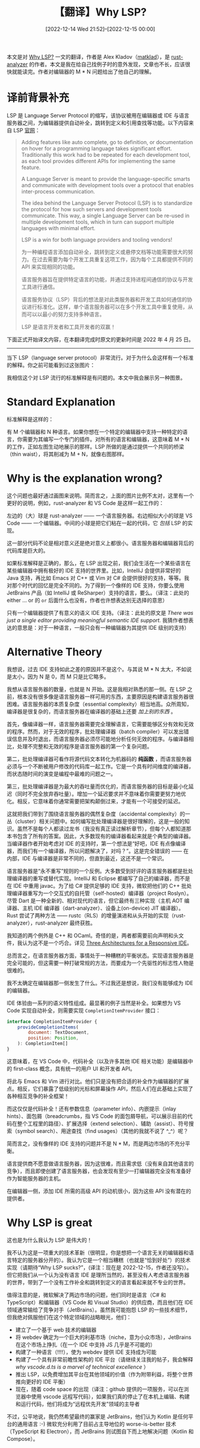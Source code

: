 #+TITLE: 【翻译】Why LSP?
#+DATE: [2022-12-14 Wed 21:52]--[2022-12-15 00:00]
#+FILETAGS: tr

# [[https://www.pixiv.net/artworks/76570526][file:dev/0.jpg]]

本文是对 [[https://matklad.github.io/2022/04/25/why-lsp.html][Why LSP?]] 一文的翻译，作者是 Alex Kladov（[[https://github.com/matklad][matklad]]），是 [[https://github.com/rust-lang/rust-analyzer][rust-analyzer]] 的作者。本文是我在给自己找例子时的意外发现，文章也不长，应该很快就能读完。作者对编辑器的 M * N 问题给出了他自己的理解。

* 译前背景补充

LSP 是 Language Server Protocol 的缩写，该协议被用在编辑器或 IDE 与语言服务器之间，为编辑器提供自动补全，跳转到定义和引用查找等功能。以下内容来自 LSP [[https://microsoft.github.io/language-server-protocol/][官网]]：

#+BEGIN_QUOTE
Adding features like auto complete, go to definition, or documentation on hover for a programming language takes significant effort. Traditionally this work had to be repeated for each development tool, as each tool provides different APIs for implementing the same feature.

A Language Server is meant to provide the language-specific smarts and communicate with development tools over a protocol that enables inter-process communication.

The idea behind the Language Server Protocol (LSP) is to standardize the protocol for how such servers and development tools communicate. This way, a single Language Server can be re-used in multiple development tools, which in turn can support multiple languages with minimal effort.

LSP is a win for both language providers and tooling vendors!

为一种编程语言添加自动补全，跳转到定义或悬停文档等功能需要很大的努力。在过去需要为每个开发工具重复这项工作，因为每个工具都提供不同的 API 来实现相同的功能。

语言服务器旨在提供特定语言的功能，并通过支持进程间通信的协议与开发工具进行通信。

语言服务协议（LSP）背后的想法是对此类服务器和开发工具如何通信的协议进行标准化。这样，单个语言服务器可以在多个开发工具中重复使用，从而可以以最小的努力支持多种语言。

LSP 是语言开发者和工具开发者的双赢！
#+END_QUOTE

下面正式开始译文内容，在本翻译完成时原文的更新时间是 2022 年 4 月 25 日。

------

当下 LSP（language server protocol）非常流行。对于为什么会这样有一个标准的解释。你之前可能看到过这张图片：

[[./LSP-MxN.png]]

我相信这个对 LSP 流行的标准解释是有问题的。本文中我会展示另一种图景。

* Standard Explanation

标准解释是这样的：

有 M 个编辑器和 N 种语言。如果你想在一个特定的编辑器中支持一种特定的语言，你需要为其编写一个专门的插件。对所有的语言和编辑器，这意味着 M * N 的工作，正如左图生动地展示的那样。LSP 所做的是通过提供一个共同的桥梁（thin waist），将其削减为 M + N，就像右图那样。

* Why is the explanation wrong?

这个问题也最好通过画图来说明。简而言之，上面的图片比例不太对，这里有一个更好的说明，例如，rust-analyzer 和 VS Code 是这样一起工作的：

[[./ra-code.png]]

左边的（大）球是 rust-analyzer —— 一个语言服务器。右边相似大小的球是 VS Code —— 一个编辑器。中间的小球是把它们粘在一起的代码，它 /包括/ LSP 的实现。

这一部分代码不论是相对意义还是绝对意义上都很小。语言服务器和编辑器背后的代码库是巨大的。

如果标准解释是正确的，那么，在 LSP 出现之前，我们会生活在一个某些语言在某些编辑器中拥有极好的 IDE 支持的世界里。比如，IntelliJ 会提供非常好的 Java 支持，再比如 Emacs 对 C++ 或 Vim 对 C# 会提供很好的支持，等等。我对那个时代的回忆是完全不同的。为了得到一个像样的 IDE 支持，你要么使用 JetBrains 产品（如 IntelliJ 或 ReSharper）支持的语言，要么。（译注：此处的 either ... or 的 =or= 后面什么也没有，作者也许想表达别无选择的意思）

只有一个编辑器提供了有意义的语义 IDE 支持。（译注：此处的原文是 /There was just a single editor providing meaningful semantic IDE support./ 我猜作者想表达的意思是：对于一种语言，一般只会有一种编辑器为其提供 IDE 级别的支持）

* Alternative Theory

我想说，过去 IDE 支持如此之差的原因并不是这个。与其说 M * N 太大，不如说是太小，因为 N 是 0，而 M 只是比它略多。

我想从语言服务器的数量，也就是 N 开始。这是我相对熟悉的那一侧。在 LSP 之前，根本没有很多像是语言服务器一样可用的东西，主要原因是构建语言服务器很困难。语言服务器的本质复杂度（essential complexity）相当地高。众所周知，编译器是很复杂的，而语言服务器在编译器的基础上还要 /加上别的东西/ 。

首先，像编译器一样，语言服务器需要完全理解语言，它需要能够区分有效和无效的程序。然而，对于无效的程序，批处理编译器（batch compiler）可以发出错误信息并及时退出，而语言服务器必须尽可能地分析任何无效的程序。与编译器相比，处理不完整和无效的程序是语言服务器的第一个复杂问题。

第二，批处理编译器可看作将源代码文本转化为机器码的 *纯函数* ，而语言服务器必须与一个不断被用户修改的代码库一起工作。它是一个具有时间维度的编译器，而状态随时间的演变是编程中最难的问题之一。

第三，批处理编译器是为最大的吞吐量而优化的，而语言服务器的目标是最小化延迟（同时不完全放弃吞吐量）。增加一个延迟要求并不意味着你需要更努力地优化。相反，它意味着你通常需要把架构颠倒过来，才能有一个可接受的延迟。

这就把我们带到了围绕语言服务器的偶然复杂度（accidental complexity）的一丛（cluster）相关问题中。如何编写批处理编译器是很好理解的，这是一般的知识。虽然不是每个人都读过龙书（我没有真正读过解析章节），但每个人都知道那本书包含了所有的答案。因此，大多数现有的编译器看起来就是个典型的编译器。当编译器作者开始考虑对 IDE 的支持时，第一个想法是“好吧，IDE 有点像编译器，而我们有一个编译器，所以问题解决了，对吗？”。这是完全错误的 —— 在内部，IDE 与编译器是非常不同的，但直到最近，这还不是一个常识。

语言服务器是“永不重写”规则的一个反例。大多数受到好评的语言服务器都是批处理编译器的重写或替代实现。IntelliJ 和 Eclipse 都编写了自己的编译器，而不是在 IDE 中重用 javac。为了给 C# 提供足够的 IDE 支持，微软把他们的 C++ 批处理编译器重写为一个交互式的自托管（self-hosted）编译器（project Roslyn）。尽管 Dart 是一种全新的、相对现代的语言，但它最终有三种实现（主机 AOT 编译器、主机 IDE 编译器（dart-analyzer）、设备上(on-device) JIT 编译器）。Rust 尝试了两种方法 —— rustc（RLS）的增量演进和从头开始的实现（rust-analyzer），rust-analyzer 最终获胜。

我知道的两个例外是 C++ 和 OCaml。奇怪的是，两者都需要前向声明和头文件，我认为这不是一个巧合。详见 [[https://rust-analyzer.github.io/blog/2020/07/20/three-architectures-for-responsive-ide.html][Three Architectures for a Responsive IDE]]。

总而言之，在语言服务器方面，事情处于一种糟糕的平衡状态。实现语言服务器是完全可能的，但这需要一种打破常规的方法，而要成为一个先驱性的标志性人物是很难的。

我不太确定在编辑器那一侧发生了什么。不过我还是想说，我们没有能够成为 IDE 的编辑器。

IDE 体验由一系列的语义特性组成。最显著的例子当然是补全。如果想为 VS Code 实现自动补全，则需要实现 =CompletionItemProvider= 接口：

#+BEGIN_SRC js
interface CompletionItemProvider {
    provideCompletionItems(
        document: TextDocument,
        position: Position,
    ): CompletionItem[]
}
#+END_SRC

这意味着，在 VS Code 中，代码补全（以及许多其他 IDE 相关功能）是编辑器中的 first-class 概念，具有统一的用户 UI 和开发者 API。

将此与 Emacs 和 Vim 进行对比。他们只是没有把合适的补全作为编辑器的扩展点。相反，它们暴露了低级别的光标和屏幕操作 API，然后人们在此基础上实现了各种相互竞争的补全框架！

而这仅仅是代码补全！还有参数信息（parameter info）、内嵌提示（inlay hints）、面包屑（breadcrumbs，指 VS Code 的面包屑导航，可以展示目前的代码在整个工程里的路径）、扩展选择（extend selection）、辅助（assist）、符号搜索（symbol search）、用途查找（find usages）（其他的我就不说了 ^_^）呢？

简而言之，没有像样的 IDE 支持的问题并不是 N * M，而是两边市场的不充分平衡。

语言提供商不愿意做语言服务器，因为这很难，而且需求低（没有来自其他语言的竞争），而且即使创建了语言服务器，也会发现有至少一打编辑器完全没有准备好作为智能服务器的主机。

在编辑器一侧，添加 IDE 所需的高级 API 的动机很小，因为这些 API 没有潜在的提供者。

* Why LSP is great

这也是为什么我认为 LSP 是伟大的！

我不认为这是一项重大的技术革新（很明显，你是想把一个语言无关的编辑器和语言特定的服务器分开的）。我认为它是一个相当糟糕（也就是“恰到好处”）的技术实现（请期待“Why LSP sucks?”，(译注：现在是 2022-12-15，作者还没写)）。但它把我们从一个认为没有语言 IDE 是理所当然的，甚至没有人考虑语言服务器的世界，带到了一个没有工作补全和跳转到定义的语言看起来就不专业的世界。

值得注意的是，微软解决了两边市场的问题，他们同时是语言（C# 和 TypeScript）和编辑器（VS Code 和 Visual Studio）的供应商，而且他们在 IDE 领域通常输给了竞争对手（JetBrains）。虽然我可能抱怨 LSP 的一些技术细节，但我绝对佩服他们在这个特定领域的战略眼光，他们：

- 建立了一个基于 web 技术的编辑器
- 将 webdev 确定为一个巨大的利基市场（niche，意为小众市场），JetBrains 在这个市场上挣扎（在一个 IDE 中支持 JS 几乎是不可能的）
- 构建了一种语言（!!!!），使为 webdev 提供 IDE 支持成为可能
- 构建了一个具有非常前瞻性架构的 IDE 平台（请继续关注我的帖子，我会解释 /why vscode.d.ts is a marvel of technical excellence/ ）
- 推出 LSP，以免费增加其平台在其他领域的价值（作为附带利益，将整个世界推向更好的 IDE 平衡）
- 现在，随着 code space 的出现（译注：github 提供的一项服务，可以在浏览器中使用 vscode 远程写代码），如果我们真的停止了在本机上编辑、构建和运行代码，他们将成为“远程优先开发”领域的主导者

不过，公平地说，我仍然希望最终的赢家是 JetBrains，他们认为 Kotlin 是任何平台的通用语言 :-) 微软充分利用了目前占主导地位的 worse-is-better 技术（TypeScript 和 Electron），而 JetBrains 则试图自下而上地解决问题（Kotlin 和 Compose）。

* More on M * N

现在我要强调这真不是 M * N 的问题。

首先，M * N 的说法忽略了一个事实，即这是一个令人尴尬的平行问题。既不需要语言设计者为所有的编辑器编写插件，也不需要编辑器为所有的语言添加特殊支持。相反，一种语言应该实现一个使用某种协议的服务器，一个编辑器需要实现与语言无关的 API 来提供补全等功能，而且，如果语言和编辑器都不深奥，那么对两者都感兴趣的人只需要写一点胶水代码就可以将两者结合起来！Rust-analyzer 的 VS Code 插件有 3.2k 行代码，neovim 插件有 2.3k 行，Emacs 插件是 1.2k 行。这三个插件都是由不同的人独立开发的。这就是去中心化的开源开发的魔力，さいこう！如果这些插件支持自定义协议而不是 LSP（前提是编辑器内部支持高级 IDE API），我估计需要为此还需要 2k 行左右的代码，这对于业余兼职开发者仍是力所能及的。

其次，为了优化 M * N 问题，你可能希望协议实现是从一些机器可读的实现生成的。但是直到最新的版本，LSP 规范的来源是一个非正式的 markdown 文档。每种语言和客户端都想出了自己的方法来提取其中的协议，许多人（包括 rust-analyzer）只是手动同步更改，有相当多的重复。

第三，如果 M * N 是一个问题，你会期望每个编辑器只有一个 LSP 实现。实际上，Emacs 中有两个相互竞争的 LSP 实现（lsp-mode 和 eglot），而且我在写 rust-analyzer 的手册时，包含了 6（six） 个不同的 vim LSP 客户端集成的说明，我可没有骗你。让我们再重复第一点，这就是开源！工作总量几乎无关紧要，重要的是完成工作的需要做出的协调。

第四，微软并没有试图利用 M + N 的优势。在 VS Code 中没有通用的 LSP 实现。相反，每一种语言都需要有一个专用插件，其中包含物理上独立的 LSP 实现。

* Action Items

** Everyone

请期待更好的 IDE 支持！我认为今天我们已经跨过了基本的 IDE 支持的门槛，但是除了基本的支持之外，我们还有很多事情可以做。在理想的世界里，我们应该可以使用像检查编辑器 buffer 内容的一样简单的 API，来在光标处检查关于表达式的每一个小的语义细节。

** Text Editor Authors

请关注 VS Code 的架构，虽然 Electron 的用户体验值得商榷，但其内部结构却有很多智慧之处。将编辑器的 API 定位在与表现无关的高级功能上。基本的 IDE 功能应该是一个 first class 扩展点，它不应该被每个插件的作者重新发明。特别是将 assist/code action/💡 作为 fist-class 的用户体验概念。这是 IDE 最重要的用户体验创新，虽然它已经出现很久了。而这居然还不是所有编辑器的标准界面，这实在是太荒谬了。

但不要让 LSP 本身成为一个 first class 概念。虽然看起来很惊讶，但是 VS Code 对 LSP 一无所知。它只是提供了一堆扩展点，而不关心它们是如何实现的。LSP 实现只是一个库，由特定语言的插件使用。例如，VS Code 的 Rust 和 C++ 扩展在运行时并不共享相同的 LSP 实现，内存中存在两份 LSP 库！

此外，尝试利用开源的力量。不要强制所有的 LSP 实现都中心化！让不同的团队能够独立地为你的编辑器提供完美的 Go 支持和完美的 Rust 支持。Vs Code 是一个可能的模式，它有一个插件市场和分布式的独立插件。但是，只要语言有独立的维护者，就有可能将工作组织成一个共享的 repo/source tree。

** Lnaguage Server Authors

你做得很好！所有语言的 IDE 支持质量都在迅速提高，尽管我觉得这只是漫长道路的一个开始。有一点需要注意的是，LSP 是一个 *关于语言语义信息* 的接口，但它并不是接口。一个更好的东西可能会出现。即使在今天，LSP 的局限性也阻碍了有用功能的推出。所以，尽量把 LSP 当作一种序列化格式，而不是一种内部数据模型。并尝试写更多关于如何实现语言服务器的文章 —— 我觉得在这方面的知识还不够。

以上です！

------

P.S. 如果你有机会从使用 rust-analyzer 中受益，请考虑赞助 [[https://opencollective.com/rust-analyzer][Ferrous Systems Open Source Collective for rust-analyzer]]，以支持它的发展！

* 译后记

我在想着找个类似 SQL 提供一个简单接口的例子时偶然发现了这篇文章，本来我的想法是使用类似 LSP 将 M * N 转化为了 M + N 问题来说明 SQL 在其中发挥的类似作用，看来对 LSP 的认识还是不怎么够，毕竟就没怎么用过。

现在看来，LSP 与其说是解决了 M * N 问题，不如说是做了第一个吃螃蟹的人，或者说是“鲢鱼效应”的产生者。LSP 协议将 IDE 提供的常规功能规范化了，这样语言服务器的开发者不愁开发出来没人用，编辑器开发者只要提供了 API 就能用上别人的语言服务器，现在成了个 win-win 局面。学点编译原理现在看来也不是屠龙之技，抄一下其他已有的语言服务器的大致代码应该就可以弄个简单的出来。

我没怎么学过 Rust，不知道 Alex Kladov 是不是 Rust 的开发者之一，不过他的头像上确实有螃蟹（笑）。

[[./matklad.png]]

# [[https://www.pixiv.net/artworks/77546208][file:dev/p1.jpg]]
